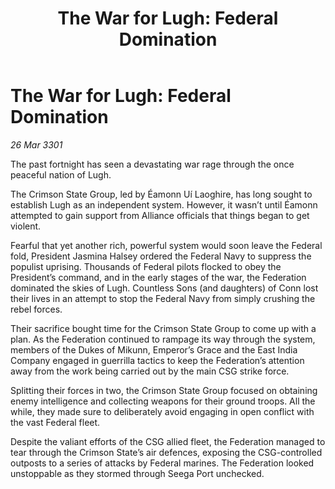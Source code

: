 :PROPERTIES:
:ID:       e6f44e42-2fb5-4813-9090-4b620007153c
:END:
#+title: The War for Lugh: Federal Domination
#+filetags: :galnet:

* The War for Lugh: Federal Domination

/26 Mar 3301/

The past fortnight has seen a devastating war rage through the once peaceful nation of Lugh. 

The Crimson State Group, led by Éamonn Uí Laoghire, has long sought to establish Lugh as an independent system. However, it wasn’t until Éamonn attempted to gain support from Alliance officials that things began to get violent. 

Fearful that yet another rich, powerful system would soon leave the Federal fold, President Jasmina Halsey ordered the Federal Navy to suppress the populist uprising. Thousands of Federal pilots flocked to obey the President’s command, and in the early stages of the war, the Federation dominated the skies of Lugh. Countless Sons (and daughters) of Conn lost their lives in an attempt to stop the Federal Navy from simply crushing the rebel forces.  

Their sacrifice bought time for the Crimson State Group to come up with a plan. As the Federation continued to rampage its way through the system, members of the Dukes of Mikunn, Emperor’s Grace and the East India Company engaged in guerrilla tactics to keep the Federation’s attention away from the work being carried out by the main CSG strike force. 

Splitting their forces in two, the Crimson State Group focused on obtaining enemy intelligence and collecting weapons for their ground troops. All the while, they made sure to deliberately avoid engaging in open conflict with the vast Federal fleet. 

Despite the valiant efforts of the CSG allied fleet, the Federation managed to tear through the Crimson State’s air defences, exposing the CSG-controlled outposts to a series of attacks by Federal marines. The Federation looked unstoppable as they stormed through Seega Port unchecked.
